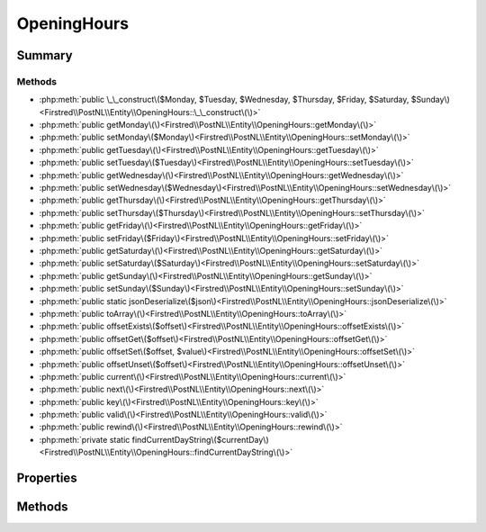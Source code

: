 .. rst-class:: phpdoctorst

.. role:: php(code)
	:language: php


OpeningHours
============


.. php:namespace:: Firstred\PostNL\Entity

.. php:class:: OpeningHours


	:Parent:
		:php:class:`Firstred\\PostNL\\Entity\\AbstractEntity`
	
	:Implements:
		:php:interface:`ArrayAccess` :php:interface:`Iterator` 
	


Summary
-------

Methods
~~~~~~~

* :php:meth:`public \_\_construct\($Monday, $Tuesday, $Wednesday, $Thursday, $Friday, $Saturday, $Sunday\)<Firstred\\PostNL\\Entity\\OpeningHours::\_\_construct\(\)>`
* :php:meth:`public getMonday\(\)<Firstred\\PostNL\\Entity\\OpeningHours::getMonday\(\)>`
* :php:meth:`public setMonday\($Monday\)<Firstred\\PostNL\\Entity\\OpeningHours::setMonday\(\)>`
* :php:meth:`public getTuesday\(\)<Firstred\\PostNL\\Entity\\OpeningHours::getTuesday\(\)>`
* :php:meth:`public setTuesday\($Tuesday\)<Firstred\\PostNL\\Entity\\OpeningHours::setTuesday\(\)>`
* :php:meth:`public getWednesday\(\)<Firstred\\PostNL\\Entity\\OpeningHours::getWednesday\(\)>`
* :php:meth:`public setWednesday\($Wednesday\)<Firstred\\PostNL\\Entity\\OpeningHours::setWednesday\(\)>`
* :php:meth:`public getThursday\(\)<Firstred\\PostNL\\Entity\\OpeningHours::getThursday\(\)>`
* :php:meth:`public setThursday\($Thursday\)<Firstred\\PostNL\\Entity\\OpeningHours::setThursday\(\)>`
* :php:meth:`public getFriday\(\)<Firstred\\PostNL\\Entity\\OpeningHours::getFriday\(\)>`
* :php:meth:`public setFriday\($Friday\)<Firstred\\PostNL\\Entity\\OpeningHours::setFriday\(\)>`
* :php:meth:`public getSaturday\(\)<Firstred\\PostNL\\Entity\\OpeningHours::getSaturday\(\)>`
* :php:meth:`public setSaturday\($Saturday\)<Firstred\\PostNL\\Entity\\OpeningHours::setSaturday\(\)>`
* :php:meth:`public getSunday\(\)<Firstred\\PostNL\\Entity\\OpeningHours::getSunday\(\)>`
* :php:meth:`public setSunday\($Sunday\)<Firstred\\PostNL\\Entity\\OpeningHours::setSunday\(\)>`
* :php:meth:`public static jsonDeserialize\($json\)<Firstred\\PostNL\\Entity\\OpeningHours::jsonDeserialize\(\)>`
* :php:meth:`public toArray\(\)<Firstred\\PostNL\\Entity\\OpeningHours::toArray\(\)>`
* :php:meth:`public offsetExists\($offset\)<Firstred\\PostNL\\Entity\\OpeningHours::offsetExists\(\)>`
* :php:meth:`public offsetGet\($offset\)<Firstred\\PostNL\\Entity\\OpeningHours::offsetGet\(\)>`
* :php:meth:`public offsetSet\($offset, $value\)<Firstred\\PostNL\\Entity\\OpeningHours::offsetSet\(\)>`
* :php:meth:`public offsetUnset\($offset\)<Firstred\\PostNL\\Entity\\OpeningHours::offsetUnset\(\)>`
* :php:meth:`public current\(\)<Firstred\\PostNL\\Entity\\OpeningHours::current\(\)>`
* :php:meth:`public next\(\)<Firstred\\PostNL\\Entity\\OpeningHours::next\(\)>`
* :php:meth:`public key\(\)<Firstred\\PostNL\\Entity\\OpeningHours::key\(\)>`
* :php:meth:`public valid\(\)<Firstred\\PostNL\\Entity\\OpeningHours::valid\(\)>`
* :php:meth:`public rewind\(\)<Firstred\\PostNL\\Entity\\OpeningHours::rewind\(\)>`
* :php:meth:`private static findCurrentDayString\($currentDay\)<Firstred\\PostNL\\Entity\\OpeningHours::findCurrentDayString\(\)>`


Properties
----------

.. php:attr:: private static currentDay



.. php:attr:: protected static Monday

	:Type: string[] | null 


.. php:attr:: protected static Tuesday

	:Type: string[] | null 


.. php:attr:: protected static Wednesday

	:Type: string[] | null 


.. php:attr:: protected static Thursday

	:Type: string[] | null 


.. php:attr:: protected static Friday

	:Type: string[] | null 


.. php:attr:: protected static Saturday

	:Type: string[] | null 


.. php:attr:: protected static Sunday

	:Type: string[] | null 


Methods
-------

.. rst-class:: public

	.. php:method:: public __construct(array|null $Monday=null, array|null $Tuesday=null, array|null $Wednesday=null, array|null $Thursday=null, array|null $Friday=null, array|null $Saturday=null, array|null $Sunday=null)
	
		
		:Parameters:
			* **$Monday** (array | null)  
			* **$Tuesday** (array | null)  
			* **$Wednesday** (array | null)  
			* **$Thursday** (array | null)  
			* **$Friday** (array | null)  
			* **$Saturday** (array | null)  
			* **$Sunday** (array | null)  

		
	
	

.. rst-class:: public

	.. php:method:: public getMonday()
	
		
		:Returns: array | null 
	
	

.. rst-class:: public

	.. php:method:: public setMonday(array|null $Monday)
	
		
		:Parameters:
			* **$Monday** (array | null)  

		
		:Returns: :any:`\\Firstred\\PostNL\\Entity\\OpeningHours <Firstred\\PostNL\\Entity\\OpeningHours>` 
	
	

.. rst-class:: public

	.. php:method:: public getTuesday()
	
		
		:Returns: array | null 
	
	

.. rst-class:: public

	.. php:method:: public setTuesday(array|null $Tuesday)
	
		
		:Parameters:
			* **$Tuesday** (array | null)  

		
		:Returns: :any:`\\Firstred\\PostNL\\Entity\\OpeningHours <Firstred\\PostNL\\Entity\\OpeningHours>` 
	
	

.. rst-class:: public

	.. php:method:: public getWednesday()
	
		
		:Returns: array | null 
	
	

.. rst-class:: public

	.. php:method:: public setWednesday(array|null $Wednesday)
	
		
		:Parameters:
			* **$Wednesday** (array | null)  

		
		:Returns: :any:`\\Firstred\\PostNL\\Entity\\OpeningHours <Firstred\\PostNL\\Entity\\OpeningHours>` 
	
	

.. rst-class:: public

	.. php:method:: public getThursday()
	
		
		:Returns: array | null 
	
	

.. rst-class:: public

	.. php:method:: public setThursday(array|null $Thursday)
	
		
		:Parameters:
			* **$Thursday** (array | null)  

		
		:Returns: :any:`\\Firstred\\PostNL\\Entity\\OpeningHours <Firstred\\PostNL\\Entity\\OpeningHours>` 
	
	

.. rst-class:: public

	.. php:method:: public getFriday()
	
		
		:Returns: array | string | null 
	
	

.. rst-class:: public

	.. php:method:: public setFriday(array|null $Friday)
	
		
		:Parameters:
			* **$Friday** (array | null)  

		
		:Returns: :any:`\\Firstred\\PostNL\\Entity\\OpeningHours <Firstred\\PostNL\\Entity\\OpeningHours>` 
	
	

.. rst-class:: public

	.. php:method:: public getSaturday()
	
		
		:Returns: array | null 
	
	

.. rst-class:: public

	.. php:method:: public setSaturday(array|null $Saturday)
	
		
		:Parameters:
			* **$Saturday** (array | null)  

		
		:Returns: :any:`\\Firstred\\PostNL\\Entity\\OpeningHours <Firstred\\PostNL\\Entity\\OpeningHours>` 
	
	

.. rst-class:: public

	.. php:method:: public getSunday()
	
		
		:Returns: array | null 
	
	

.. rst-class:: public

	.. php:method:: public setSunday(array|null $Sunday)
	
		
		:Parameters:
			* **$Sunday** (array | null)  

		
		:Returns: :any:`\\Firstred\\PostNL\\Entity\\OpeningHours <Firstred\\PostNL\\Entity\\OpeningHours>` 
	
	

.. rst-class:: public static

	.. php:method:: public static jsonDeserialize( $json)
	
		
		:Parameters:
			* **$json** (:any:`stdClass <stdClass>`)  

		
		:Returns: :any:`\\Firstred\\PostNL\\Entity\\OpeningHours <Firstred\\PostNL\\Entity\\OpeningHours>` 
		:Throws: :any:`\\Firstred\\PostNL\\Exception\\DeserializationException <Firstred\\PostNL\\Exception\\DeserializationException>` 
		:Throws: :any:`\\Firstred\\PostNL\\Exception\\NotSupportedException <Firstred\\PostNL\\Exception\\NotSupportedException>` 
		:Throws: :any:`\\Firstred\\PostNL\\Exception\\InvalidConfigurationException <Firstred\\PostNL\\Exception\\InvalidConfigurationException>` 
		:Throws: :any:`\\Firstred\\PostNL\\Exception\\DeserializationException <Firstred\\PostNL\\Exception\\DeserializationException>` 
		:Throws: :any:`\\Firstred\\PostNL\\Exception\\NotSupportedException <Firstred\\PostNL\\Exception\\NotSupportedException>` 
		:Throws: :any:`\\Firstred\\PostNL\\Exception\\InvalidConfigurationException <Firstred\\PostNL\\Exception\\InvalidConfigurationException>` 
		:Throws: :any:`\\Firstred\\PostNL\\Exception\\DeserializationException <Firstred\\PostNL\\Exception\\DeserializationException>` 
		:Throws: :any:`\\Firstred\\PostNL\\Exception\\NotSupportedException <Firstred\\PostNL\\Exception\\NotSupportedException>` 
		:Throws: :any:`\\Firstred\\PostNL\\Exception\\InvalidConfigurationException <Firstred\\PostNL\\Exception\\InvalidConfigurationException>` 
		:Since: 1.0.0 
	
	

.. rst-class:: public

	.. php:method:: public toArray()
	
		
		:Returns: :any:`array\{Monday: string\[\], Tuesday: string\[\], Wednesday: string\[\], Thursday: string\[\], Friday: string\[\], Saturday: string\[\], Sunday: string\[\]\} <array\{Monday: string, Tuesday: string, Wednesday: string, Thursday: string, Friday: string, Saturday: string, Sunday: string\}>` 
	
	

.. rst-class:: public

	.. php:method:: public offsetExists( $offset)
	
		
		:Since: 1.2.0 
	
	

.. rst-class:: public

	.. php:method:: public offsetGet( $offset)
	
		
		:Throws: :any:`\\Firstred\\PostNL\\Exception\\InvalidArgumentException <Firstred\\PostNL\\Exception\\InvalidArgumentException>` 
		:Since: 1.2.0 
	
	

.. rst-class:: public

	.. php:method:: public offsetSet( $offset, $value)
	
		
		:Since: 1.2.0 
	
	

.. rst-class:: public

	.. php:method:: public offsetUnset( $offset)
	
		
		:Since: 1.2.0 
	
	

.. rst-class:: public

	.. php:method:: public current()
	
		
		:Returns: mixed 
		:Throws: :any:`\\Firstred\\PostNL\\Exception\\NotSupportedException <Firstred\\PostNL\\Exception\\NotSupportedException>` 
		:Throws: :any:`\\Firstred\\PostNL\\Exception\\InvalidArgumentException <Firstred\\PostNL\\Exception\\InvalidArgumentException>` 
		:Throws: :any:`\\Firstred\\PostNL\\Exception\\NotSupportedException <Firstred\\PostNL\\Exception\\NotSupportedException>` 
		:Throws: :any:`\\Firstred\\PostNL\\Exception\\InvalidArgumentException <Firstred\\PostNL\\Exception\\InvalidArgumentException>` 
		:Since: 1.2.0 
	
	

.. rst-class:: public

	.. php:method:: public next()
	
		
		:Since: 1.2.0 
	
	

.. rst-class:: public

	.. php:method:: public key()
	
		
		:Throws: :any:`\\Firstred\\PostNL\\Exception\\NotSupportedException <Firstred\\PostNL\\Exception\\NotSupportedException>` 
		:Throws: :any:`\\Firstred\\PostNL\\Exception\\InvalidArgumentException <Firstred\\PostNL\\Exception\\InvalidArgumentException>` 
		:Throws: :any:`\\Firstred\\PostNL\\Exception\\NotSupportedException <Firstred\\PostNL\\Exception\\NotSupportedException>` 
		:Throws: :any:`\\Firstred\\PostNL\\Exception\\InvalidArgumentException <Firstred\\PostNL\\Exception\\InvalidArgumentException>` 
		:Since: 1.2.0 
	
	

.. rst-class:: public

	.. php:method:: public valid()
	
		
		:Returns: bool 
		:Since: 1.2.0 
	
	

.. rst-class:: public

	.. php:method:: public rewind()
	
		
		:Since: 1.2.0 
	
	

.. rst-class:: private static

	.. php:method:: private static findCurrentDayString(string|int $currentDay)
	
		
		:Throws: :any:`\\Firstred\\PostNL\\Exception\\NotSupportedException <Firstred\\PostNL\\Exception\\NotSupportedException>` 
		:Throws: :any:`\\Firstred\\PostNL\\Exception\\InvalidArgumentException <Firstred\\PostNL\\Exception\\InvalidArgumentException>` 
		:Throws: :any:`\\Firstred\\PostNL\\Exception\\NotSupportedException <Firstred\\PostNL\\Exception\\NotSupportedException>` 
		:Throws: :any:`\\Firstred\\PostNL\\Exception\\InvalidArgumentException <Firstred\\PostNL\\Exception\\InvalidArgumentException>` 
		:Since: 1.2.0 
	
	

